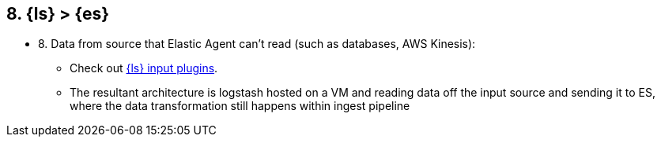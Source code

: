 
== 8. {ls} > {es}

* 8. Data from source that Elastic Agent can’t read (such as databases, AWS Kinesis): 
** Check out https://www.elastic.co/guide/en/logstash/master/input-plugins.html[{ls} input plugins].
** The resultant architecture is logstash hosted on a VM and reading data off the input source and sending it to ES, where the data transformation still happens within ingest pipeline





